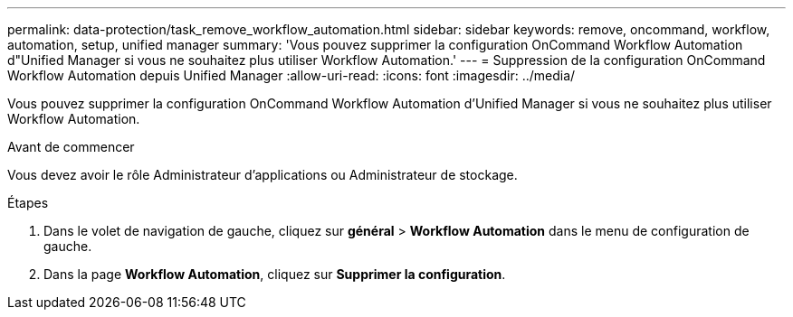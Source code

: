 ---
permalink: data-protection/task_remove_workflow_automation.html 
sidebar: sidebar 
keywords: remove, oncommand, workflow, automation, setup, unified manager 
summary: 'Vous pouvez supprimer la configuration OnCommand Workflow Automation d"Unified Manager si vous ne souhaitez plus utiliser Workflow Automation.' 
---
= Suppression de la configuration OnCommand Workflow Automation depuis Unified Manager
:allow-uri-read: 
:icons: font
:imagesdir: ../media/


[role="lead"]
Vous pouvez supprimer la configuration OnCommand Workflow Automation d'Unified Manager si vous ne souhaitez plus utiliser Workflow Automation.

.Avant de commencer
Vous devez avoir le rôle Administrateur d'applications ou Administrateur de stockage.

.Étapes
. Dans le volet de navigation de gauche, cliquez sur *général* > *Workflow Automation* dans le menu de configuration de gauche.
. Dans la page *Workflow Automation*, cliquez sur *Supprimer la configuration*.

